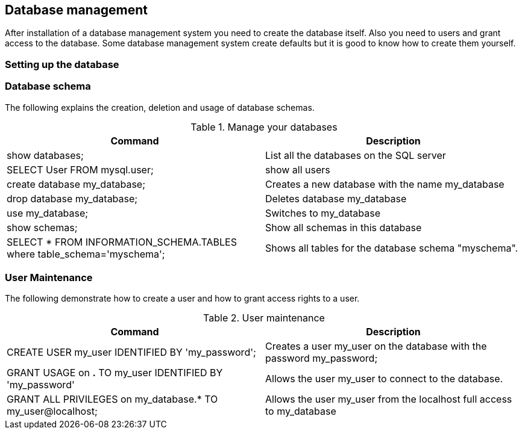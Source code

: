 [[dbsetup]]
== Database management

After installation of a database management system you need to
create the database itself.
Also you need to users and grant access to the database. 
Some database management system create defaults but it is good to know how to create them yourself.


=== Setting up the database


[[dbsetup_schema]]
=== Database schema

The following explains the creation, deletion and usage of
database schemas.

.Manage your databases
|===
|Command |Description

|show databases;
|List all the databases on the SQL server

| SELECT User FROM mysql.user;
| show all users

|create database my_database;
|Creates a new database with the name my_database

|drop database my_database;
|Deletes database my_database

|use my_database;
|Switches to my_database

|show schemas;
|Show all schemas in this database

|SELECT * FROM INFORMATION_SCHEMA.TABLES where table_schema='myschema';
|Shows all tables for the database schema "myschema".

|===

[[db_setup_user]]
=== User Maintenance

The following demonstrate how to create a user and how to grant access rights to a user.

.User maintenance
|===
|Command |Description

|CREATE USER my_user IDENTIFIED BY 'my_password';
|Creates a user my_user on the database with the password my_password;

|GRANT USAGE on *.* TO my_user IDENTIFIED BY 'my_password'
|Allows the user my_user to connect to the database.

|GRANT ALL PRIVILEGES on my_database.* TO my_user@localhost;
|Allows the user my_user from the localhost full access to my_database

|===

